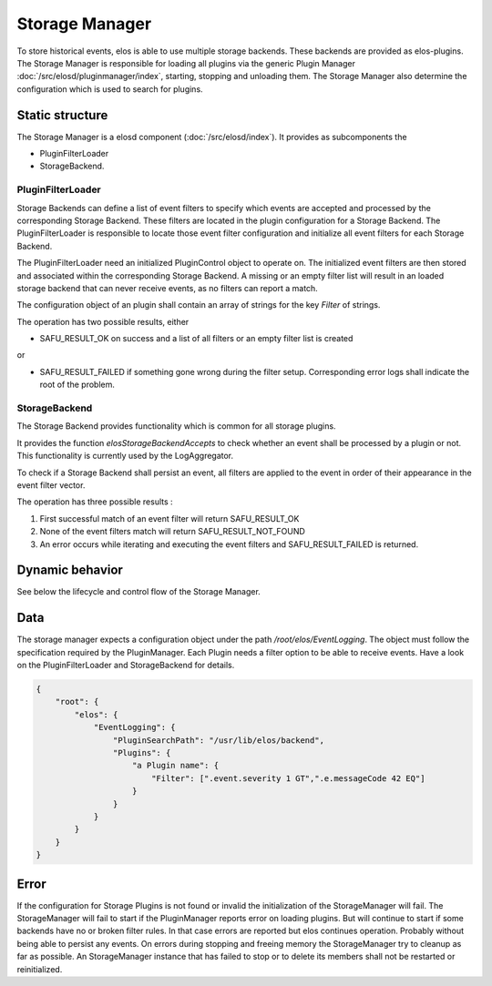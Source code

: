 Storage Manager
===============

To store historical events, elos is able to use multiple storage backends.
These backends are provided as elos-plugins. The Storage Manager is responsible
for loading all plugins via the generic Plugin Manager
:doc:`/src/elosd/pluginmanager/index`, starting, stopping and unloading them.
The Storage Manager also determine the configuration which is used to search
for plugins.


Static structure
----------------

The Storage Manager is a elosd component (:doc:`/src/elosd/index`).
It provides as subcomponents the

* PluginFilterLoader
* StorageBackend.


PluginFilterLoader
~~~~~~~~~~~~~~~~~~

Storage Backends can define a list of event filters to specify which events are
accepted and processed by the corresponding Storage Backend. These filters are
located in the plugin configuration for a Storage Backend. The
PluginFilterLoader is responsible to locate those event filter configuration
and initialize all event filters for each Storage Backend.

The PluginFilterLoader need an initialized PluginControl object to operate on.
The initialized event filters are then stored and associated within the
corresponding Storage Backend. A missing or an empty filter list will result in
an loaded storage backend that can never receive events, as no filters can
report a match.

The configuration object of an plugin shall contain an array of strings for the
key `Filter` of strings.

.. code-block:: json 
  :caption: structure of the expected configuration

  {
    "Filter": [
      ".event.messageCode 1000 GT"
    ]
  }

The operation has two possible results, either

* SAFU_RESULT_OK on success and a list of all filters or an empty filter list
  is created

or

* SAFU_RESULT_FAILED if something gone wrong during the filter setup.
  Corresponding error logs shall indicate the root of the problem.


StorageBackend
~~~~~~~~~~~~~~

The Storage Backend provides functionality which is common for all storage plugins.

It provides the function `elosStorageBackendAccepts` to check whether an event
shall be processed by a plugin or not. This functionality is currently used by
the LogAggregator.

To check if a Storage Backend shall persist an event, all filters are applied
to the event in order of their appearance in the event filter vector.

The operation has three possible results :

1. First successful match of an event filter will return SAFU_RESULT_OK
2. None of the event filters match will return SAFU_RESULT_NOT_FOUND
3. An error occurs while iterating and executing the event filters and
   SAFU_RESULT_FAILED is returned.


Dynamic behavior
----------------

See below the lifecycle and control flow of the Storage Manager.
        
.. uml::
   :caption: The lifecycle of the Storage Manager

   == Initialization ==
   -> StorageManager: elosStorageManagerInitialize()
   StorageManager -[#red]> ElosConfig: fetch EventLogging plugin configurations
   
   == Start ==
   -> StorageManager: elosStorageManagerStart()
   StorageManager -[#red]> PluginManager: elosPluginManagerLoad()
   StorageManager <[#blue]-- PluginManager: Return plugin loaded and started
   StorageManager -[#red]> Plugin: load and set eventilter
   
   == Stop ==
   -> StorageManager: elosStorageManagerStop()
   StorageManager -[#red]> Plugin: cleanup eventilter
   StorageManager -[#red]> PluginManager: elosPluginManagerUnload()
   StorageManager <[#blue]-- PluginManager: Returns result
   
   == Cleanup ==
   -> StorageManager: elosStorageManagerDeleteMembers()
   StorageManager -[#red]> StorageManager: free resources

Data
----

The storage manager expects a configuration object under the path
`/root/elos/EventLogging`. The object must follow the specification required by
the PluginManager. Each Plugin needs a filter option to be able to receive
events. Have a look on the PluginFilterLoader and StorageBackend for details.

.. code-block:: json

   {
       "root": {
           "elos": {
               "EventLogging": {
                   "PluginSearchPath": "/usr/lib/elos/backend",
                   "Plugins": {
                       "a Plugin name": {
                           "Filter": [".event.severity 1 GT",".e.messageCode 42 EQ"]
                       }
                   }
               }
           }
       }
   }

Error
-----

If the configuration for Storage Plugins is not found or invalid the
initialization of the StorageManager will fail. The StorageManager will fail to
start if the PluginManager reports error on loading plugins. But will continue
to start if some backends have no or broken filter rules. In that case errors
are reported but elos continues operation. Probably without being able to
persist any events.
On errors during stopping and freeing memory the StorageManager try to cleanup
as far as possible. An StorageManager instance that has failed to stop or to
delete its members shall not be restarted or reinitialized.
